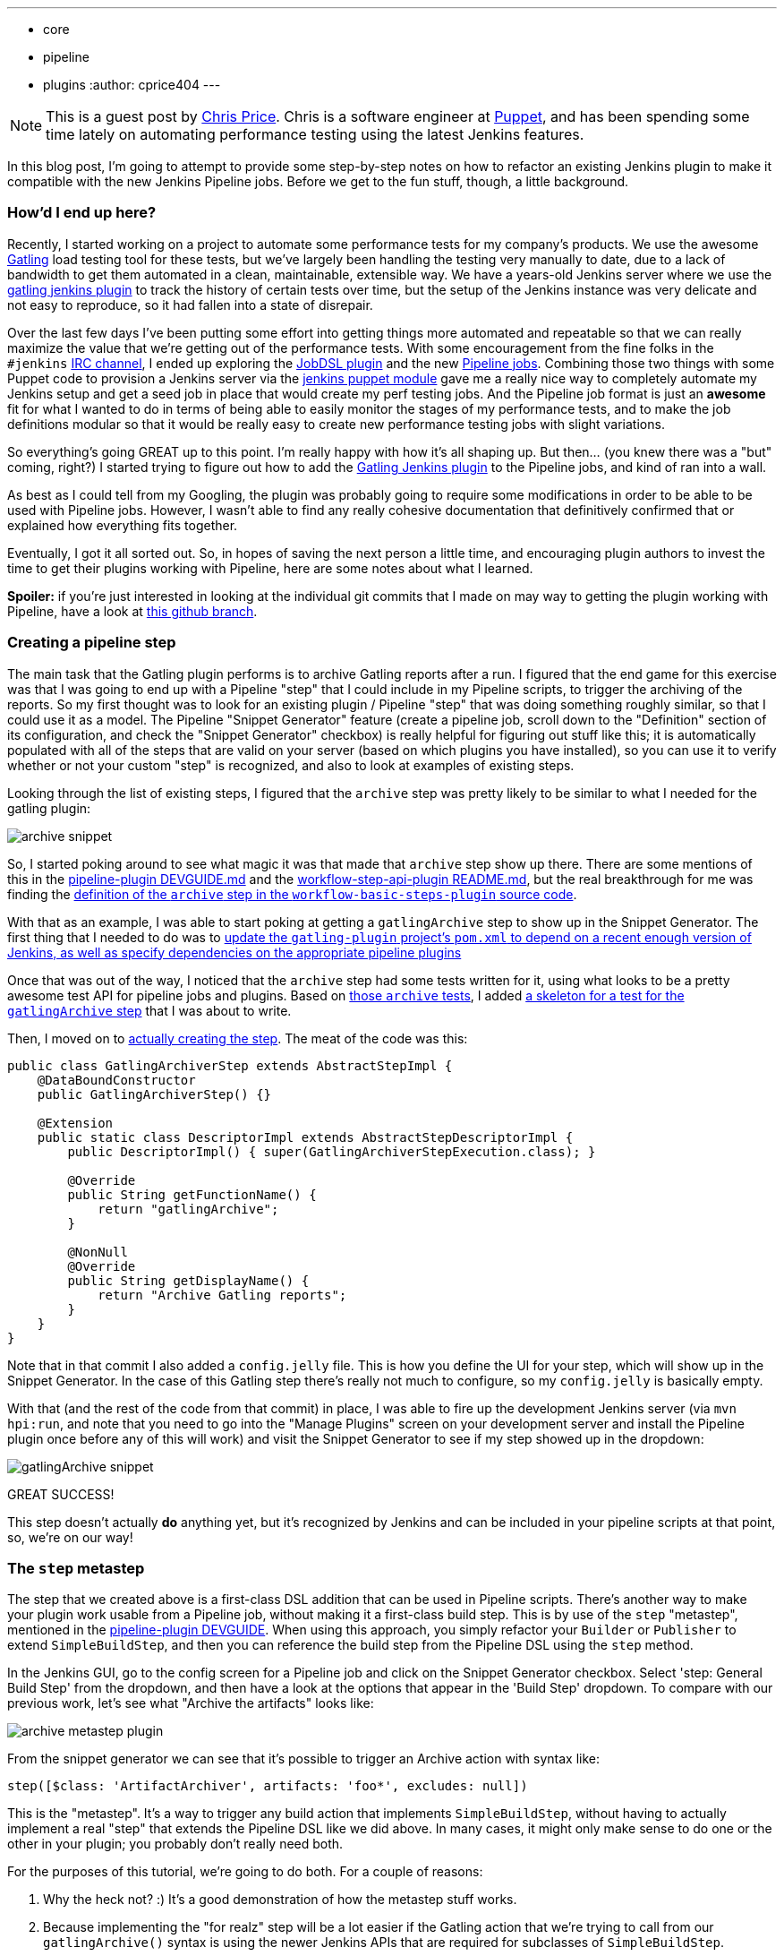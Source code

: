 ---
:layout: post
:title: Refactoring a Jenkins plugin for compatibility with Pipeline jobs
:tags:
- core
- pipeline
- plugins
:author: cprice404
---

NOTE: This is a guest post by link:https://github.com/cprice404[Chris Price].
Chris is a software engineer at link:https://puppet.com[Puppet], and has been
spending some time lately on automating performance testing using the latest
Jenkins features.


In this blog post, I'm going to attempt to provide some step-by-step notes on
how to refactor an existing Jenkins plugin to make it compatible with the new
Jenkins Pipeline jobs.  Before we get to the fun stuff, though, a little
background.

=== How'd I end up here?

Recently, I started working on a project to automate some performance tests for
my company's products.  We use the awesome link:https://gatling.io/#/[Gatling] load
testing tool for these tests, but we've largely been handling the testing very
manually to date, due to a lack of bandwidth to get them automated in a clean,
maintainable, extensible way.  We have a years-old Jenkins server where we use
the link:https://wiki.jenkins.io/display/JENKINS/Gatling+Plugin[gatling jenkins
plugin] to track the
history of certain tests over time, but the setup of the Jenkins instance was
very delicate and not easy to reproduce, so it had fallen into a state of
disrepair.

Over the last few days I've been putting some effort into getting things more
automated and repeatable so that we can really maximize the value that we're
getting out of the performance tests.  With some encouragement from the fine
folks in the `#jenkins` link:/content/chat[IRC channel], I ended up exploring
the link:https://wiki.jenkins.io/display/JENKINS/Job+DSL+Plugin[JobDSL
plugin] and the new link:/doc/pipeline[Pipeline jobs].  Combining those two
things with some Puppet code to provision a Jenkins server via the
link:https://github.com/jenkinsci/puppet-jenkins[jenkins puppet module] gave me
a really nice way to completely automate my Jenkins setup and get a seed job in
place that would create my perf testing jobs.  And the Pipeline job format is
just an *awesome* fit for what I wanted to do in terms of being able to easily
monitor the stages of my performance tests, and to make the job definitions
modular so that it would be really easy to create new performance testing jobs
with slight variations.

So everything's going GREAT up to this point.  I'm really happy with how it's
all shaping up.  But then... (you knew there was a "but" coming, right?) I
started trying to figure out how to add the
link:https://wiki.jenkins.io/display/JENKINS/Gatling+Plugin[Gatling Jenkins
plugin] to the Pipeline jobs, and kind of ran into a wall.

As best as I could tell from my Googling, the plugin was probably going to
require some modifications in order to be able to be used with Pipeline jobs.
However, I wasn't able to find any really cohesive documentation that
definitively confirmed that or explained how everything fits together.

Eventually, I got it all sorted out.  So, in hopes of saving the next person a
little time, and encouraging plugin authors to invest the time to get their
plugins working with Pipeline, here are some notes about what I learned.

*Spoiler:* if you're just interested in looking at the individual git commits that
I made on may way to getting the plugin working with Pipeline, have a look at
link:https://github.com/cprice404/gatling-plugin/commits/feature/master/compatibility-with-jenkins-pipeline.individual-commits[this github
branch].

=== Creating a pipeline step

The main task that the Gatling plugin performs is to archive Gatling reports
after a run.  I figured that the end game for this exercise was that I was going
to end up with a Pipeline "step" that I could include in my Pipeline scripts, to
trigger the archiving of the reports.  So my first thought was to look for an
existing plugin / Pipeline "step" that was doing something roughly similar, so
that I could use it as a model.  The Pipeline "Snippet Generator" feature
(create a pipeline job, scroll down to the "Definition" section of its
configuration, and check the "Snippet Generator" checkbox) is really helpful for
figuring out stuff like this; it is automatically populated with all of the
steps that are valid on your server (based on which plugins you have installed),
so you can use it to verify whether or not your custom "step" is recognized, and
also to look at examples of existing steps.

Looking through the list of existing steps, I figured that the `archive` step
was pretty likely to be similar to what I needed for the gatling plugin:

image:/images/post-images/update-plugin-for-pipeline-tutorial/05_snippet_generator_archive.png[archive
snippet, role=center]

So, I started poking around to see what magic it was that made that `archive`
step show up there.  There are some mentions of this in the
link:https://github.com/jenkinsci/pipeline-plugin/blob/6cffbecd874b924677ce3b3c5b1e0e2f45689cc5/DEVGUIDE.md#build-steps[pipeline-plugin
DEVGUIDE.md] and the
link:https://github.com/jenkinsci/workflow-step-api-plugin/blob/ee8f181c5561d70207a6b84b4d91ca24312c8a39/README.md[workflow-step-api-plugin
README.md], but the real breakthrough for me was finding the link:https://github.com/jenkinsci/workflow-basic-steps-plugin/blob/300fe6c02b41f072e50a501cfec3e2f425048446/src/main/java/org/jenkinsci/plugins/workflow/steps/ArtifactArchiverStep.java#L37-L53[definition of the
`archive` step in the `workflow-basic-steps-plugin` source
code].

With that as an example, I was able to start poking at getting a
`gatlingArchive` step to show up in the Snippet Generator.  The first thing that
I needed to do was to link:https://github.com/cprice404/gatling-plugin/commit/b321192bc635eee529ff70e4795591c4594f3664[update the `gatling-plugin` project's `pom.xml` to depend
on a recent enough version of Jenkins, as well as specify dependencies on the
appropriate pipeline
plugins]

Once that was out of the way, I noticed that the `archive` step had some tests
written for it, using what looks to be a pretty awesome test API for pipeline
jobs and plugins.  Based on link:https://github.com/jenkinsci/workflow-basic-steps-plugin/blob/300fe6c02b41f072e50a501cfec3e2f425048446/src/test/java/org/jenkinsci/plugins/workflow/steps/ArtifactArchiverStepTest.java#L26-L44[those `archive`
tests],
I added
link:https://github.com/cprice404/gatling-plugin/commit/ed9df4b54c36cee467b3a82e42cb2111e93f9df5[a
skeleton for a test for the `gatlingArchive` step] that I was about to write.

Then, I moved on to
link:https://github.com/cprice404/gatling-plugin/commit/3de3485be591c7b750ec2671e74558a79efc4319[actually
creating the step].  The meat of the code was this:


[source,java]
----
public class GatlingArchiverStep extends AbstractStepImpl {
    @DataBoundConstructor
    public GatlingArchiverStep() {}

    @Extension
    public static class DescriptorImpl extends AbstractStepDescriptorImpl {
        public DescriptorImpl() { super(GatlingArchiverStepExecution.class); }

        @Override
        public String getFunctionName() {
            return "gatlingArchive";
        }

        @NonNull
        @Override
        public String getDisplayName() {
            return "Archive Gatling reports";
        }
    }
}
----

Note that in that commit I also added a `config.jelly` file.  This is how you
define the UI for your step, which will show up in the Snippet Generator.  In
the case of this Gatling step there's really not much to configure, so my
`config.jelly` is basically empty.

With that (and the rest of the code from that commit) in place, I was able to
fire up the development Jenkins server (via `mvn hpi:run`, and note that you
need to go into the "Manage Plugins" screen on your development server and
install the Pipeline plugin once before any of this will work) and visit the
Snippet Generator to see if my step showed up in the dropdown:

image:/images/post-images/update-plugin-for-pipeline-tutorial/10_snippet_generator.png[gatlingArchive
snippet, role=center]

GREAT SUCCESS!

This step doesn't actually *do* anything yet, but it's recognized by Jenkins and
can be included in your pipeline scripts at that point, so, we're on our way!

=== The `step` metastep

The step that we created above is a first-class DSL addition that can be used in
Pipeline scripts.  There's another way to make your plugin work usable from a
Pipeline job, without making it a first-class build step.  This is by use of the
`step` "metastep", mentioned in the link:https://github.com/jenkinsci/pipeline-plugin/blob/893e3484a25289c59567c6724f7ce19e3d23c6ee/DEVGUIDE.md#build-steps[pipeline-plugin
DEVGUIDE].
When using this approach, you simply refactor your `Builder` or `Publisher` to
extend `SimpleBuildStep`, and then you can reference the build step from the
Pipeline DSL using the `step` method.

In the Jenkins GUI, go to the config screen for a Pipeline job and click on the
Snippet Generator checkbox.  Select 'step: General Build Step' from the
dropdown, and then have a look at the options that appear in the 'Build Step'
dropdown.  To compare with our previous work, let's see what "Archive the
artifacts" looks like:

image:/images/post-images/update-plugin-for-pipeline-tutorial/15_archive_metastep_snippet.png[archive
metastep plugin, role=center]

From the snippet generator we can see that it's possible to trigger an Archive
action with syntax like:

[source,groovy]
----
step([$class: 'ArtifactArchiver', artifacts: 'foo*', excludes: null])
----

This is the "metastep".  It's a way to trigger any build action that implements
`SimpleBuildStep`, without having to actually implement a real "step" that
extends the Pipeline DSL like we did above.  In many cases, it might only make
sense to do one or the other in your plugin; you probably don't really need
both.

For the purposes of this tutorial, we're going to do both.  For a couple of reasons:

. Why the heck not?  :)  It's a good demonstration of how the metastep stuff
  works.
. Because implementing the "for realz" step will be a lot easier if the Gatling
  action that we're trying to call from our `gatlingArchive()` syntax is using the
  newer Jenkins APIs that are required for subclasses of `SimpleBuildStep`.

`GatlingPublisher` is the main build action that we're interested in using in
Pipeline jobs.  So, with all of that in mind, here's our next goal: get
`step([$class: 'GatlingPublisher', ...)` showing up in the Snippet Generator.

The link:https://github.com/jenkinsci/jenkins/blob/jenkins-1.651.2/core/src/main/java/jenkins/tasks/SimpleBuildStep.java#L51-L66[javadocs for the SimpleBuildStep
class]
have some notes on what you need to do when porting an existing `Builder` or
`Publisher` over to implement the `SimpleBuildStep` interface.  In all
likelihood, most of what you're going to end up doing is to replace occurrences
of `AbstractBuild` with references to the `Run` class, and replace occurrences
of `AbstractProject` with references to the `Job` class.  The APIs are pretty
similar, so it's not too hard to do once you understand that that's the game.
There is some discussion of this in the link:https://github.com/jenkinsci/pipeline-plugin/blob/893e3484a25289c59567c6724f7ce19e3d23c6ee/DEVGUIDE.md#historical-background[pipeline-plugin
DEVGUIDE].

For the Gatling plugin, my
link:https://github.com/cprice404/gatling-plugin/commit/288041c696840ea8eaf21705caf756d3d4bb1f94[initial
efforts to port the `GatlingPublisher` over to implement `SimpleBuildStep`] only
required the `AbstractBuild` -> `Run` refactor.

After making these changes, I fired up the development Jenkins server, and, voila!

image:/images/post-images/update-plugin-for-pipeline-tutorial/20_gatling_metastep_snippet.png[gatling
metastep snippet, role=center]

So, now, we can add a line like this to a Pipeline build script:

[source,groovy]
----
step([$class: 'GatlingPublisher', enabled: true])
----

And it'll effectively be the same as if we'd added the Gatling "Post-Build
Action" to an old-school Freestyle project.

Well... mostly.

=== Build Actions vs. Project Actions

At this point our modified Gatling plugin should work the same way as it always
did in a Freestyle build, but in a Pipeline build, it only partially works.
Specifically, the Gatling plugin implements two different "Actions" to surface
things in the Jenkins GUI: a "Build" action, which adds the Gatling icon to the
left sidebar in the GUI when you're viewing an individual build in the build
history of a job, and a "Project" action, which adds that same icon to the left
sidebar of the GUI of the main page for a job.  The "Project" action also adds a
"floating panel" on the main job page, which shows a graph of the historical
data for the Gatling runs.

In a Pipeline job, though, assuming we've added a call to the metastep, we're
only seeing the "Build" actions.  Part of this is because, in the last round of
changes that I linked, we only modified the "Build" action, and not the
"Project" action.  Running the metastep in a Pipeline job has no visible effect
at all on the project/job page at this point.  So that's what we'll tackle next.

The key thing to know about getting "Project" actions working in a Pipeline job
is that, with a Pipeline job, there is no way for Jenkins to know up front what
steps or actions are going to be involved in a job.  It's only after the job
runs once that Jenkins has a chance to introspect what all the steps were.  As
such, there's no list of Builders or Publishers that it knows about up front to
call `getProjectAction` on, like it would with a Freestyle job.

This is where
link:https://github.com/jenkinsci/jenkins/blob/jenkins-1.651.2/core/src/main/java/jenkins/tasks/SimpleBuildStep.java#L81-L97[`SimpleBuildStep.LastBuildAction`]
comes into play.  This is an interface that you can add to your Build actions,
which give them their own `getProjectActions` method that Jenkins recognizes and
will call when rendering the project page after the job has been run at least
once.

So, effectively, what we need to do is to
link:https://github.com/cprice404/gatling-plugin/commit/34d811add49ba7f07149a70000c380aadd2407bc[get
rid of the `getProjectAction` method on our `Publisher` class, modify the Build
action to implement `SimpleBuildStep.LastBuildAction`, and encapsulate our
Project action instances in the Build action].

The build action class now constructs an instance of the Project action and
makes it accessible via `getProjectActions` (which comes from the
`LastBuildAction` interface):

[source,java]
----
public class GatlingBuildAction implements Action, SimpleBuildStep.LastBuildAction {
    public GatlingBuildAction(Run<?, ?> build, List<BuildSimulation> sims) {
        this.build = build;
        this.simulations = sims;

        List<GatlingProjectAction> projectActions = new ArrayList<>();
        projectActions.add(new GatlingProjectAction(build.getParent()));
        this.projectActions = projectActions;
    }

    @Override
    public Collection<? extends Action> getProjectActions() {
        return this.projectActions;
    }
}
----

After making these changes, if we run the development Jenkins server, we can see
that after the first successful run of the Pipeline job that calls the
`GatlingPublisher` metastep, the Gatling icon indeed shows up in the sidebar on
the main project page, and the floating box with the graph shows up as well:

image:/images/post-images/update-plugin-for-pipeline-tutorial/25_gatling_project_page.png[gatling
project page, role=center]

=== Making our DSL step do something

So at this point we've got the metastep syntax working from end-to-end, and
we've got a valid Pipeline DSL step (`gatlingArchive()`) that we can use in our
Pipeline scripts without breaking anything... but our custom step doesn't
actually do anything.  Here's the part where we tie it all together... and it's
pretty easy!  All we need to do is to link:https://github.com/cprice404/gatling-plugin/commit/d81229f86a8e3cb0a0496ed2c71b6b94f4707720[make our step "Execution" class
instantiate a Publisher and call `perform` on
it].

As per the
link:https://github.com/jenkinsci/pipeline-plugin/blob/893e3484a25289c59567c6724f7ce19e3d23c6ee/DEVGUIDE.md#variable-substitutions[notes
in the pipeline-plugin DEVGUIDE], we can use the `@StepContextParameter`
annotation to inject in the objects that we need to pass to the Publisher's
`perform` method:

[source,java]
----
public class GatlingArchiverStepExecution extends AbstractSynchronousNonBlockingStepExecution<Void> {

    @StepContextParameter
    private transient TaskListener listener;

    @StepContextParameter
    private transient FilePath ws;

    @StepContextParameter
    private transient Run build;

    @StepContextParameter
    private transient Launcher launcher;

    @Override
    protected Void run() throws Exception {
        listener.getLogger().println("Running Gatling archiver step.");

        GatlingPublisher publisher = new GatlingPublisher(true);
        publisher.perform(build, ws, launcher, listener);

        return null;
    }
}
----

After these changes, we can fire up the development Jenkins server, and hack up
our Pipeline script to call `gatlingArchive()` instead of the metastep
`step([$class: 'GatlingPublisher', enabled: true])` syntax.  One of these is
nicer to type and read than the other, but I'll leave that as an exercise for
the reader.

=== Fin

With that, our plugin now works just as well in the brave new Pipeline world as
it did in the olden days of Freestyle builds.  I hope these notes save someone
else a little bit of time and googling on your way to writing (or porting) an
awesome plugin for Jenkins Pipeline jobs!

=== Links

* link:/solutions/pipeline/[Jenkins Pipeline Overview]
* link:https://github.com/jenkinsci/pipeline-plugin/blob/master/DEVGUIDE.md[Pipeline Plugin Developer Guide]
* link:https://github.com/jenkinsci/jenkins[Jenkins Source Code]
* link:https://github.com/jenkinsci/workflow-step-api-plugin[Workflow Step API Plugin]
* link:https://github.com/jenkinsci/workflow-basic-steps-plugin[Workflow Basic Steps Plugin]
